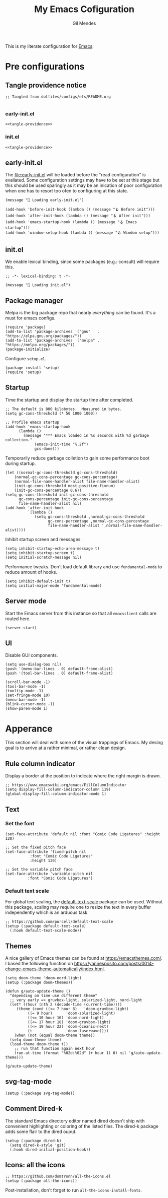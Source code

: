 #+OPTIONS: html5-fancy:t
#+HTML_DOCTYPE: html5
#+STARTUP: overview
#+TITLE: My Emacs Cofiguration
#+AUTHOR: Gil Mendes
#+EMAIL: gil00mendes@gmail.com

This is my literate configuration for [[https://www.gnu.org/software/emacs/][Emacs]].


* Pre configurations

** Tangle providence notice

#+begin_src elisp :noweb-ref tangle-providence
;; Tangled from dotfiles/configs/efs/README.org

#+end_src

*** early-init.el

#+begin_src elisp :tangle early-init.el :noweb yes
  <<tangle-providence>>
#+end_src

*** init.el

#+begin_src elisp :tangle init.el :noweb yes
  <<tangle-providence>>
#+end_src

** early-init.el

The [[file:early-init.el]] will be loaded before the "read configuration" is evaliated. Some configuration settings may have to be set at this stage but this should be used sparingly as it may be an inication of poor configuration when one has to resort too ofen to configuring at this state.

#+begin_src elist :tangle early-init.el
  (message "🥱 Loading early-init.el")

  (add-hook 'before-init-hook (lambda () (message "🪝 Before init")))
  (add-hook 'after-init-hook (lambda () (message "🪝 After init")))
  (add-hook 'emacs-startup-hook (lambda () (message "🪝 Emacs startup")))
  (add-hook 'window-setup-hook (lambda () (message "🪝 Window setup")))
#+end_src

** init.el

We enable lexical binding, since some packages (e.g.: consult) will require this.

#+begin_src elisp :tangle init.el
  ;; -*- lexical-binding: t -*-

  (message "🚜 Loading init.el")
#+end_src

** Package manager

Melpa is the big package repo that nearly /everything/ can be found. It's a must for emacs configs.

#+begin_src elisp :tangle init.el
  (require 'package)
  (add-to-list 'package-archives '("gnu"   . "https://elpa.gnu.org/packages/"))
  (add-to-list 'package-archives '("melpa" . "https://melpa.org/packages/"))
  (package-initialize)
#+end_src

Configure =setup.el=.

#+begin_src elisp :tangle init.el
  (package-install 'setup)
  (require 'setup)
#+end_src

** Startup

Time the startup and display the startup time after completed.

#+begin_src elist :tangle init.el
  ;; The default is 800 kilobytes.  Measured in bytes.
  (setq gc-cons-threshold (* 50 1000 1000))

  ;; Profile emacs startup
  (add-hook 'emacs-startup-hook
	    (lambda ()
	      (message "*** Emacs loaded in %s seconds with %d garbage collection."
		       (emacs-init-time "%.2f")
		       gcs-done)))
#+end_src

Temporarily reduce garbage colletion to gain some performance boot during startup.

#+begin_src elisp :tangle init.el
  (let ((normal-gc-cons-threshold gc-cons-threshold)
      (normal-gc-cons-percentage gc-cons-percentage)
      (normal-file-name-handler-alist file-name-handler-alist)
      (init-gc-cons-threshold most-positive-fixnum)
      (init-gc-cons-percentage 0.6))
  (setq gc-cons-threshold init-gc-cons-threshold
        gc-cons-percentage init-gc-cons-percentage
        file-name-handler-alist nil)
  (add-hook 'after-init-hook
            `(lambda ()
               (setq gc-cons-threshold ,normal-gc-cons-threshold
                     gc-cons-percentage ,normal-gc-cons-percentage
                     file-name-handler-alist ',normal-file-name-handler-alist))))
#+end_src

Inhibit startup screen and messages.

#+begin_src elisp :tangle init.el
  (setq inhibit-startup-echo-area-message t)
  (setq inhibit-startup-screen t)
  (setq initial-scratch-message nil)
#+end_src

Performance tweaks. Don't load default library and use =fundamental-mode= to reduce amount of hooks.

#+begin_src elist :tangle init.el
  (setq inhibit-default-init t)
  (setq initial-major-mode 'fundamental-mode)
#+end_src

** Server mode

Start the Emacs server from this instance so that all =emacsclient= calls are routed here.

#+begin_src elisp :tangle init.el
(server-start)
#+end_src

** UI

Disable GUI components.

#+begin_src elisp :tangle init.el
  (setq use-dialog-box nil)
  (push '(menu-bar-lines . 0) default-frame-alist)
  (push '(tool-bar-lines . 0) default-frame-alist)

  (scroll-bar-mode -1)
  (tool-bar-mode -1)
  (tooltip-mode -1)
  (set-fringe-mode 10)
  (menu-bar-mode -1)
  (blink-cursor-mode -1)
  (show-paren-mode 1)
#+end_src

* Apperance

This section will deal with some of the visual trappings of Emacs. My desing goal is to arrive at a rather minimal, or rather clean design.

** Rule column indicator

Display a border at the position to indicate where the right margin is drawn.

#+begin_src elisp :tangle init.el
  ;; https://www.emacswiki.org/emacs/FillColumnIndicator
  (setq display-fill-column-indicator-column 119)
  (global-display-fill-column-indicator-mode 1)
#+end_src

** Text

*** Set the font

#+begin_src elisp :tangle init.el
  (set-face-attribute 'default nil :font "Comic Code Ligatures" :height 120)

  ;; Set the fixed pitch face
  (set-face-attribute 'fixed-pitch nil
		     :font "Comic Code Ligatures"
		     :height 120)

  ;; Set the variable pitch face
  (set-face-attribute 'variable-pitch nil
		    :font "Comic Code Ligatures")
#+end_src

*** Default text scale

For global text scaling, the [[https://github.com/purcell/default-text-scale][default-text-scale]] package can be used. Without this package, scaling may require one to resize the text in every buffer independently which is an arduous task.

#+begin_src elisp :tangle init.el
  ;; https://github.com/purcell/default-text-scale
  (setup (:package default-text-scale)
    (:hook default-text-scale-mode))
#+end_src

** Themes

A nice gallery of Emacs themes can be found at https://emacsthemes.com/. I based the following function on https://yannesposito.com/posts/0014-change-emacs-theme-automatically/index.html.

#+begin_src elisp :tangle init.el
  (setq doom-theme 'doom-nord-light)
  (setup (:package doom-themes))

  (defun g/auto-update-theme ()
    "depending on time use different theme"
    ;; very early => gruvbox-light, solarized-light, nord-light
    (let* ((hour (nth 2 (decode-time (current-time))))
	   (theme (cond ((<= 7 hour 8)   'doom-gruvbox-light)
			((= 9 hour)      'doom-solarized-light)
			((<= 10 hour 16) 'doom-nord-light)
			((<= 17 hour 18) 'doom-gruvbox-light)
			((<= 19 hour 22) 'doom-oceanic-next)
			(t               'doom-laserwave))))
      (when (not (equal doom-theme theme))
	(setq doom-theme theme)
	(load-theme doom-theme t))
      ;; run that function again next hour
      (run-at-time (format "%02d:%02d" (+ hour 1) 0) nil 'g/auto-update-theme)))

  (g/auto-update-theme)
#+end_src

** svg-tag-mode

#+begin_src elisp :tangle init.el
  (setup (:package svg-tag-mode))
#+end_src

** Comment Dired-k

The standard Emacs directory editor named dired doesn't ship with convenient highlighting or coloring of the listed files. The dired-k package adds some flair to the dired ouput.

#+begin_src elisp :tangle init.el
  (setup (:package dired-k)
    (setq dired-k-style 'git)
    (:hook dired-initial-position-hook))
#+end_src

** Icons: all the icons

#+begin_src elisp :tangle init.el
  ;; https://github.com/domtronn/all-the-icons.el
  (setup (:package all-the-icons))
#+end_src

Post-installation, don't forget to run ~all-the-icons-install-fonts~.
